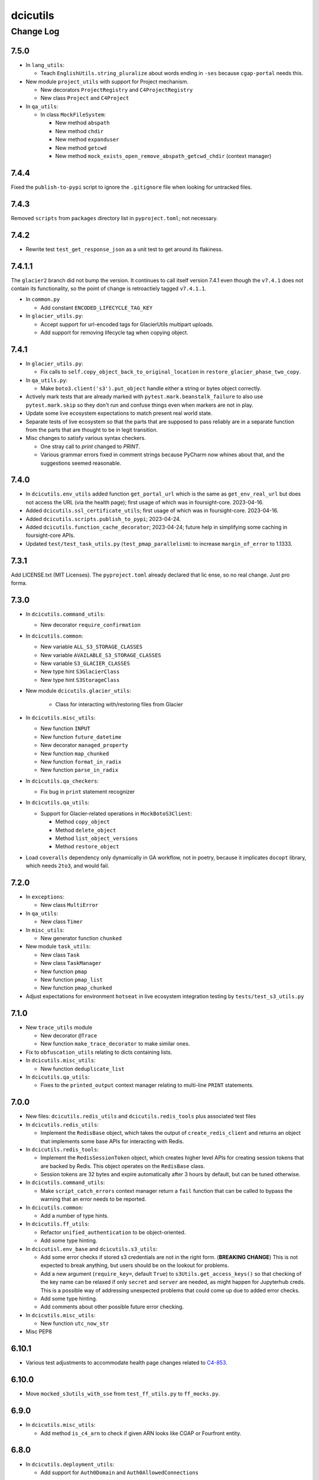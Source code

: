 =========
dcicutils
=========

----------
Change Log
----------


7.5.0
=====

* In ``lang_utils``:

  * Teach ``EnglishUtils.string_pluralize`` about words ending in ``-ses`` because ``cgap-portal`` needs this.

* New module ``project_utils`` with support for Project mechanism.

  * New decorators ``ProjectRegistry`` and ``C4ProjectRegistry``

  * New class ``Project`` and ``C4Project``

* In ``qa_utils``:

  * In class ``MockFileSystem``:

    * New method ``abspath``
    * New method ``chdir``
    * New method ``expanduser``
    * New method ``getcwd``
    * New method ``mock_exists_open_remove_abspath_getcwd_chdir`` (context manager)


7.4.4
=====

Fixed the ``publish-to-pypi`` script to ignore the ``.gitignore`` file when looking for untracked files.


7.4.3
=====

Removed ``scripts`` from ``packages`` directory list in ``pyproject.toml``; not necessary.


7.4.2
=====

* Rewrite test ``test_get_response_json`` as a unit test to get around its flakiness.


7.4.1.1
=======

The ``glacier2`` branch did not bump the version. It continues to call itself version 7.4.1 even though the ``v7.4.1`` does not contain its functionality, so the point of change is retroactiely tagged ``v7.4.1.1``.

* In ``common.py``

  * Add constant ``ENCODED_LIFECYCLE_TAG_KEY``

* In ``glacier_utils.py``:

  * Accept support for url-encoded tags for GlacierUtils multipart uploads.

  * Add support for removing lifecycle tag when copying object.


7.4.1
=====

* In ``glacier_utils.py``:

  * Fix calls to ``self.copy_object_back_to_original_location``
    in ``restore_glacier_phase_two_copy``.

* In ``qa_utils.py``:

  * Make ``boto3.client('s3').put_object`` handle either a string
    or bytes object correctly.

* Actively mark tests that are already marked with
  ``pytest.mark.beanstalk_failure`` to also use ``pytest.mark.skip``
  so they don't run and confuse things even when markers are not in play.

* Update some live ecosystem expectations to match present real world state.

* Separate tests of live ecosystem so that the parts that are supposed
  to pass reliably are in a separate function from the parts that are
  thought to be in legit transition.

* Misc changes to satisfy various syntax checkers.

  * One stray call to `print` changed to `PRINT`.

  * Various grammar errors fixed in comment strings because
    PyCharm now whines about that, and the suggestions seemed reasonable.


7.4.0
=====

* In ``dcicutils.env_utils`` added function ``get_portal_url`` which is
  the same as ``get_env_real_url`` but does not access the URL (via the
  health page); first usage of which was in foursight-core. 2023-04-16.

* Added ``dcicutils.ssl_certificate_utils``;
  first usage of which was in foursight-core. 2023-04-16.

* Added ``dcicutils.scripts.publish_to_pypi``; 2023-04-24.

* Added ``dcicutils.function_cache_decorator``; 2023-04-24;
  future help in simplifying some caching in foursight-core APIs.

* Updated ``test/test_task_utils.py`` (``test_pmap_parallelism``):
  to increase ``margin_of_error`` to 1.1333.
  

7.3.1
=====

Add LICENSE.txt (MIT Licenses). The ``pyproject.toml`` already declared that lic
ense, so no real change. Just pro forma.


7.3.0
=====

* In ``dcicutils.command_utils``:

  * New decorator ``require_confirmation``

* In ``dcicutils.common``:

  * New variable ``ALL_S3_STORAGE_CLASSES``
  * New variable ``AVAILABLE_S3_STORAGE_CLASSES``
  * New variable ``S3_GLACIER_CLASSES``
  * New type hint ``S3GlacierClass``
  * New type hint ``S3StorageClass``

* New module ``dcicutils.glacier_utils``:

    * Class for interacting with/restoring files from Glacier

* In ``dcicutils.misc_utils``:

  * New function ``INPUT``
  * New function ``future_datetime``
  * New decorator ``managed_property``
  * New function ``map_chunked``
  * New function ``format_in_radix``
  * New function ``parse_in_radix``

* In ``dcicutils.qa_checkers``:

  * Fix bug in ``print`` statement recognizer

* In ``dcicutils.qa_utils``:

  * Support for Glacier-related operations in ``MockBotoS3Client``:

    * Method ``copy_object``
    * Method ``delete_object``
    * Method ``list_object_versions``
    * Method ``restore_object``

* Load ``coveralls`` dependency only dynamically in GA workflow, not in poetry,
  because it implicates ``docopt`` library, which needs ``2to3``, and would fail.



7.2.0
=====

* In ``exceptions``:

  * New class ``MultiError``

* In ``qa_utils``:

  * New class ``Timer``

* In ``misc_utils``:

  * New generator function ``chunked``

* New module ``task_utils``:

  * New class ``Task``
  * New class ``TaskManager``
  * New function ``pmap``
  * New function ``pmap_list``
  * New function ``pmap_chunked``

* Adjust expectations for environment ``hotseat``
  in live ecosystem integration testing by ``tests/test_s3_utils.py``


7.1.0
=====

* New ``trace_utils`` module

  * New decorator ``@Trace``

  * New function ``make_trace_decorator`` to make similar ones.

* Fix to ``obfuscation_utils`` relating to dicts containing lists.

* In ``dcicutils.misc_utils``:

  * New function ``deduplicate_list``

* In ``dcicutils.qa_utils``:

  * Fixes to the ``printed_output`` context manager relating to multi-line ``PRINT`` statements.


7.0.0
=====

* New files: ``dcicutils.redis_utils`` and ``dcicutils.redis_tools`` plus associated test files

* In ``dcicutils.redis_utils``:

  * Implement the ``RedisBase`` object, which takes the output of ``create_redis_client`` and returns
    an object that implements some base APIs for interacting with Redis.

* In ``dcicutils.redis_tools``:

  * Implement the ``RedisSessionToken`` object, which creates higher level APIs for creating session
    tokens that are backed by Redis. This object operates on the ``RedisBase`` class.
  * Session tokens are 32 bytes and expire automatically after 3 hours by default, but can be tuned
    otherwise.

* In ``dcicutils.command_utils``:

  * Make ``script_catch_errors`` context manager return a ``fail``
    function that can be called to bypass the warning that an error
    needs to be reported.

* In ``dcicutils.common``:

  * Add a number of type hints.

* In ``dcicutils.ff_utils``:

  * Refactor ``unified_authentication`` to be object-oriented.

  * Add some type hinting.

* In ``dcicutisl.env_base`` and ``dcicutils.s3_utils``:

  * Add some error checks if stored s3 credentials are not in the right form. (**BREAKING CHANGE**)
    This is not expected to break anything, but users should be on the lookout for problems.

  * Add a new argument (``require_key=``, default ``True``) to ``s3Utils.get_access_keys()`` so that checking
    of the key name can be relaxed if only ``secret`` and ``server`` are needed, as might happen for Jupyterhub creds.
    This is a possible way of addressing unexpected problems that could come up due to added error checks.

  * Add some type hinting.

  * Add comments about other possible future error checking.

* In ``dcicutils.misc_utils``:

  * New function ``utc_now_str``

* Misc PEP8


6.10.1
======

* Various test adjustments to accommodate health page changes related to
  `C4-853 <https://hms-dbmi.atlassian.net/browse/C4-853>`_.


6.10.0
=====

* Move ``mocked_s3utils_with_sse`` from ``test_ff_utils.py`` to ``ff_mocks.py``.


6.9.0
=====

* In ``dcicutils.misc_utils``:

  * Add method ``is_c4_arn`` to check if given ARN looks like CGAP or Fourfront entity.


6.8.0
=====

* In ``dcicutils.deployment_utils``:

  * Add support for ``Auth0Domain`` and ``Auth0AllowedConnections``


6.7.0
=====

* In ``dcicutils.qa_utils``:

  * For method ``Eventually_call_assertion``:

    * Make the ``error_message=`` argument actually work.

    * The ``threshold_seconds=`` argument is now deprecated.
      Please prefer ``tries=`` and/or ``wait_seconds=``.

    * Fix a bug where it didn't wait between iterations.

  * Add a method ``consistent`` that is a class method / decorator (named ``Eventually.consistent``).

  * Add testing, particularly of the timing.

* In ``dcicutils.cloudformation_utils``:

  * When searching for checkrunners, be more forgiving about abbreviations for development (dev)
    and production (prd, prod).


6.6.0
=====

* In ``dcicutils.misc_utils``:

  * Add ``keys_and_values_to_dict`` function (and associated unit test).


6.5.0
=====

* In ``dcicutils.qa_utils``:

  * Add ``Eventually.call_assertion``.


6.4.1
=====
* Minor fix to ``obfuscate_dict`` in ``obfuscation_utils`` to respect passed ``obfuscated`` argument recursively.


6.4.0
=====

* In ``misc_utils``:

  * New class ``TopologicalSorter`` for topological sorting of graphs


6.3.1
=====

* New function ``env_equals`` in ``env_utils`` module.


6.3.0
=====

* Add ``opensearch_utils``, a forward-compatible OpenSearch client we should migrate to over time

* In ``codebuild_utils``:

  * New method ``run_project_build_with_overrides`` to allow running builds changing the build branch and environment variables


6.2.0
=====

* In ``lang_utils``:

  * New method EnglishUtils.parse_relative_time_string

* In ``misc_utils``:

  * New function ``str_to_bool``


6.1.0
=====

* In ``misc_utils``:

  * New decorator ``@classproperty``

  * New decorator ``@classproperty_cached``

  * New decorator ``@classproperty_cached_each_subclass``

  * New class ``Singleton``. Users of ``SingletonManager`` might prefer this,
    but we'll continue to support both. (No deprecation for now.)

  * In function ``is_valid_absolute_uri``, better handling of argument type errors.

  * For ``CachedField``:

    * Added a handler for ``__str__`` that returns useful information, which can also be used for ``__repr__``.

    * Fixed handler for ``__repr__`` to return a properly executable expression (shared with ``__str__``).

  * Improved test coverage by adding tests for some parts of the code that were not previously tested.

* In ``qa_utils``:

  * New class ``MockId`` for mocking the ``id`` function in a predictable way.

  * Adjust ``MOCK_QUEUE_URL_PREFIX`` to use a mocked URL that looks more
    like modern AWS url, where ``queue.amazonaws.com`` has been replaced by
    ``sqs.us-east-1.amazonaws.com``.


6.0.0
=====

`PR 224: ElasticSearch 7 <https://github.com/4dn-dcic/utils/pull/224>`_

* Updates ElasticSearch to version 7.13.4, the highest version we can tolerate
  of this library. This utils version is a requirement for using ES7 or
  OpenSearch 1.3 in production.


5.3.0
=====

`PR 223: Refactored recording tech <https://github.com/4dn-dcic/utils/pull/223>`_

* Refactor ``TestRecorder`` into an ``AbstractTestRecorder`` with two concrete classes,
  ``RequestsTestRecorder`` and ``AuthorizedRequestsTestRecorder``. The new refactor means
  it'll be easier to write other subclasses.

  The new classes take their arguments slightly differently, but all test cases are updated,
  and this was previously broken in (so not used in) other repositories and it can't break
  anything elsewhere to change the conventions. We're treating this as a simple bug fix.

* Deprecated unused class ``MockBoto4DNLegacyElasticBeanstalkClient``.


5.2.1
=====

`PR 222: Improved IntegratedFixture and static check cleanups <https://github.com/4dn-dcic/utils/pull/222>`_

* Show fewer uninteresting tracebacks on static test failures.

* Small incompatible changes to recently released qa-related items:

  * In ``qa_checkers.confirm_no_uses``, remove the new ``if_used`` argument in favor of a simpler implementation.

  * Slightly rerefactored the class hierarchy so that ``StaticChecker`` is a smaller class that doesn't have quite
    as much functionality, and ``StaticSourcesChecker`` corresponds to what ``StaticChecker`` previously did.

  Since this is all testing-only, not something used in production, and since there are believed to not yet be uses
  outside the repo, we're treating this as a bug fix (patch version bump) not an incompatible change (which would
  entail a major version bump and a lot of fussing for nothing).

* Make class initialization of ``IntegratedFixture`` happen at instance-creation time.
  That simplifies the loading actions needed. Those can happen in ``conftest.py`` rather than in
  ``dcicutils.ff_mocks``, which in turn should allow ``dcicutils.ff_mocks`` to be imported without error,
  fixing `C4-932 <https://hms-dbmi.atlassian.net/browse/C4-932>`_


5.2.0
=====

* Some functionality moved from ``qa_utils`` to ``qa_checkers``.
  In each case, to be compatible, the ``qa_utils`` module will continue
  to have the entity availble for import until the next major release.

  * Class ``VersionChecker``
  * Class ``ChangeLogChecker``
  * Function ``confirm_no_uses``
  * Function ``find_uses``
  * Variable ``QA_EXCEPTION_PATTERN``

  As an official matter, use of these moved entities from by importing
  them from ``dcicutils.qa_utils`` is deprecated. Please update programs
  to import these from ``dcicutils.qa_checkers`` instead.

* New functionality in ``qa_checkers``:

  * New class ``DocsChecker``
  * New class ``DebuggingArtifactChecker``

* In ``misc_utils``:

  * New function ``lines_printed_to``.

* New ``pytest`` marker ``static`` for static tests.

* New ``make`` target ``test-static`` to run tests marked with
  ``@pytest.mark.static``.

* New GithubActions (GA) workflow: ``static_checks.yml``


5.1.0
=====

* In ``qa_utils``:

  * New class ChangeLogChecker, like VersionChecker, but it raises an error
    if there's a change log inconsistency.


5.0.0
=====

* Drop support for Python 3.6 (**BREAKING CHANGE**)


4.8.0
=====

* New functionallity in ``ecr_utils.ECRUtils`` in support of planned changes to Foursight:

  * Add ``ECRTagWatcher`` class that can be used to watch for a new image with a given tag in an ECS repository.

* New functionality in ``qa_utils`` to support a mock ECR client.

* Refactor parts of ``ecr_utils`` and ``ecr_scripts`` to move some general-purpose parts out of
  ``ecr_scripts`` (top-level variables and class ``ECRCommandContext``)
  and into ``ecr_utils`` (class ``ECRUtils``):

  * Changes to arguments for ``ECRUtils`` constructor:

    * Allow additional arguments needed for moved methods.
    * Default more arguments so that only relevant ones need be passed.

  * Move some methods from ``ECRCommandContext`` to ``ECRUtils``:

    * ``get_images_descriptions``
    * ``_apply_image_descriptions_limit``

  * Certain variables at ``ecr_scripts`` top-level became class variables in ``ecr_utils.ECRUtils``
    (some with some renaming):


    +------------------------+------------------------+--------------------------------+------------------------+
    | .. raw:: html                                   | .. raw:: html                                           |
    |                                                 |                                                         |
    |    <center><tt>ecr_scripts</code></tt>          |    <center><tt>ecr_utils.ECRUtils</tt></center>         |
    |                                                 |                                                         |
    +------------------------+------------------------+--------------------------------+------------------------+
    | module variable        | module variable status | class variable                 | class variable status  |
    +========================+========================+================================+========================+
    | DEFAULT_ECS_REPOSITORY | deprecated             | DEFAULT_IMAGE_REPOSITORY       | new                    |
    +------------------------+------------------------+--------------------------------+------------------------+
    |  IMAGE_COUNT_LIMIT     | deprecated             | IMAGE_LIST_DEFAULT_COUNT_LIMIT | new                    |
    +------------------------+------------------------+--------------------------------+------------------------+
    | IMAGE_LIST_CHUNK_SIZE  | deprecated             | IMAGE_LIST_CHUNK_SIZE          | new                    |
    +------------------------+------------------------+--------------------------------+------------------------+
    | RELEASED_TAG           | deprecated             | IMAGE_RELEASED_TAG             | new                    |
    +------------------------+------------------------+--------------------------------+------------------------+

* Unit tests for new functionality, and backfilled unit tests for some parts of ``ecr_utils``.


4.7.0
=====

* In ``env_utils``:

  * New function ``foursight_env_name``, an alias for
    ``lambda envname: infer_foursight_from_env(envname=envname)``

* Add error checking for running tests that looks to see that we're in the right account before we move ahead
  only to find this out in a less intelligible way.


4.6.0
=====

* In ``env_utils``:

  * Add ``identity_name`` arguments to:

    * ``apply_identity``
    * ``assumed_identity_if``
    * ``assumed_identity``
    * ``get_identity_secrets``

  * Remove buggy defaulting of value for ``get_identity_name``.
  * Improve error messages in ``get_identity_secrets``.


4.5.0
=====

* A few other changes to ``lang_utils.string_pluralize`` to give more refined
  control of punctuation and to allow phrases with "that is/was" or
  "which is/was" qualifiers.


4.4.1
=====

* In ``ff_utils``;

  * add function ``get_search_facet values`` to support count from facets from any search


4.4.0
=====

* In ``lang_utils``:

  * Add ```"from"`` and ``"between"`` to the list of prepositions that the pluralizer understands.

* In ``obfuscation_utils``:

  * Add ``is_obfuscated`` to predicate whether something is in obfuscated
    form. Among other things, this enables better testing.

  * Add an ``obfuscated=`` argument to ``obfuscate`` and ``obfuscate_dict``,
    allowing the choice of what obfuscated value to use. The argument must
    be something for which ``is_obfuscated`` returns True.

NOTE: Due to a versioning error in beta, there was no 4.3.0. The previous released version was 4.2.0.


4.2.0
=====

* In ``command_utils``:

  * Add ``script_catch_errors`` context manager, borrowed from ``SubmitCGAP``.

* In ``ff_utils``:

  * Add ``is_bodyless`` predicate on http methods (verbs) to say if they want a data arg.

* In ``env_base``:

  * Add ``EnvBase.set_global_env_bucket`` to avoid setting ``os.environ['GLOBAL_ENV_BUCKET']`` directly.


4.1.0
=====

* Add better ``CHANGELOG.rst`` for the changes that happened in 4.0.0.
* Add unit testing for stray ``print(...)`` or ``pdb.set_trace()``
* Support for ``ENCODED_CREATE_MAPPING_SKIP``, ``ENCODED_CREATE_MAPPING_WIPE_ES``,
  and ``ENCODED_CREATE_MAPPING_STRICT`` in GAC to allow ``$CREATE_MAPPING_SKIP,``
  ``$CREATE_MAPPING_WIPE_ES``, and ``$CREATE_MAPPING_STRICT`` in ``.ini`` files.
* Allow ``get_foursight_bucket`` to infer a bucket prefix if one is not
  explicitly supplied. (The heuristic removes ``-envs`` from the global env bucket
  name and uses what remains.)
* Fix test recording capability. Add (though unused) ability to record at
  the abstraction level of ``authorized_request``.
* Fix various tests that had grown stale due to data changes.

  * ``test_post_delete_purge_links_metadata`` (needed to be re-recorded)
  * ``test_upsert_metadata`` (needed to be re-recorded)
  * ``test_unified_authentication_prod_envs_integrated_only``
    (simplified, removed bogus attempts at recording)
  * ``test_faceted_search_exp_set`` (needed many different counts)
  * ``test_some_decorated_methods_work`` (needed one different count)
  * ``test_faceted_search_exp_set`` (newly recorded)
  * ``test_faceted_search_users`` (newly recorded)

* Specify pytest options in pyproject.toml instead of a separate file.
* In ``env_utils``:

  * Added ``EnvUtils.app_name`` to get the orchestrated app name.
  * Added ``EnvUtils.app_case`` to conditionalize on ``if_cgap=`` and ``if_fourfront=``.

* In ``qa_utils``:

  * Added an ``input_mocked`` context manager.
  * Added ``MockLog`` and a ``logged_messages`` context manager.


4.0.2
=====

* In ``cloudformation_utils``:

  * New function ``find_lambda_function_names`` in ``AbstractOrchestrationManager`` which
    factors out the lookup part from the ``discover_foursight_check_runner_name`` function.

* In ``obfuscation_utils``:

  * Changed ``should_obfuscate`` to include "session" related keys.


4.0.1
=====
* In ``qa_utils``:

  * New class ``MockBoto3Ec2`` geared toward security group rules related unit testing.

* New ``obfuscation_utils`` module.


4.0.0
=====

The following change list is only interim. A followup change will revise this entry with better information
covering what changed in 4.0, which is considerably more.

* Some new modules. The scripts modules came from other repositories, for centralization reasons. The other modules
  are originally refactorings to make functionality more broadly available at various stages of bootstrapping
  this library.

  * ``ecr_scripts`` has support for command line scripts related to ECR repositories.
  * ``env_base`` has support for bits of environmental foothold needed before ``env_utils`` or ``s3_utils`` are ready.
  * ``env_manager`` is a higher-level environmental abstraction built after ``env_utils`` is available.
  * ``env_scripts`` has support for command line scripts related to configurable environments and the global env bucket.

* New ``make`` targets:

  * ``make test-all`` runs all tests
  * ``make test-most`` runs all unit and integration tests (marked ``unit``, ``integration`` or ``integrationx``),
    but not things likely to fail (marked ``beanstalk failure`` or ``direct_es_query``).
  * ``make test-integrations`` runs all integration tests (marked ``integration`` or ``integrationx``),
    but not things likely to fail (marked ``beanstalk failure`` or ``direct_es_query``).
  * ``make test-direct-es-query`` runs any test marked ``direct_es_query```.
  * ``test-units-with-coverage`` runs unit tests with the ``coverage`` feature.
  * ``test-for-ga`` is an indirect way to call ``test-units-with-coverage``, and will be what the GithubActions
    workflow calls.

* Configurable environmental support for orchestrated C4 applications (Fourfront and CGAP) in ``env_utils``
  (`C4-689 <https://hms-dbmi.atlassian.net/browse/C4-689>`_).

* Extend that support to allow mirroring to be enabled
  (`C4-734 <https://hms-dbmi.atlassian.net/browse/C4-734>`_).

The net result is a configurable environment in which the env descriptor in the global env bucket can contain
these new items:

===============================  ===============================================================================
    Key                              Notes
===============================  ===============================================================================
``"dev_data_set_table"``         Dictionary mapping envnames to their preferred data set
``"dev_env_domain_suffix"``      e.g., .abc123def456ghi789.us-east-1.rds.amazonaws.com
``"foursight_bucket_table"``     A table mapping environments to another table mapping chalice stages to buckets
``"foursight_url_prefix"``       A prefix string for use by foursight.
``"full_env_prefix"``            A string like "cgap-" that precedes all env names
``"hotseat_envs"``               A list of environments that are for testing with hot data
``"indexer_env_name"``           The environment name used for indexing (being phased out)
``"is_legacy"``                  Should be ``"true"`` if legacy effect is desired, otherwise omitted.
``"stage_mirroring_enabled"``    Should be ``"true"`` if mirroring is desired, otherwise omitted.
``"orchestrated_app"``           This allows us to tell 'cgap' from 'fourfront', in case there ever is one.
``"prd_env_name"``               The name of the prod env
``"public_url_table"``           Dictionary mapping envnames & pseudo_envnames to public urls
``"stg_env_name"``               The name of the stage env (or None)
``"test_envs"``                  A list of environments that are for testing
``"webprod_pseudo_env"``         The pseudo-env that is a token name to use in place of the prd env for shared
                                 stg/prd situations, replacing ``fourfront-webprod`` in the legacy system.
                                 (In orchestrations, this should usually be the same as the ``prd_env_name``.
                                 It may or may not need to be different if we orchestrate the legacy system.)
===============================  ===============================================================================

* In ``base``:

  * ``compute_prd_env_for_project``
  * ``compute_stg_env_for_project``
  * ``get_env_info`` (replaces ``beanstalk_utils.get_beanstalk_info``)
  * ``get_env_real_url`` (replaces ``beanstalk_utils.get_beanstalk_real_url``)

* In ``beanstalk_utils``:

  * Removed:

    * ``swap_cname``

    NOTE: This was never invoked by automatic programs, so we didn't do a deprecation stage.

  * Deprecated:

    * ``get_beanstalk_info`` is deprecated. Use ``beanstalk_utils.get_env_info``.
    * ``get_beanstalk_real_url`` is deprecated. Use ``env_utils.get_env_real_url``.

    NOTE: These continue to work for now, but will be removed in the future.
    Please update code to use recommended replacement.

* In ``cloudformation_utils``:

  * Added function``discover_foursight_check_runner_name``.
  * Added function ``tokenify``.
  * Moved ``DEFAULT_ECOSYSTEM`` to ``cloudformation_utils``. Importing it from this library is now deprecated.

* In ``common``:

  * New variables:

    * ``CHALICE_STAGE_DEV``
    * ``CHALICE_STAGE_PROD``
    * ``CHALICE_STAGES``
    * ``DEFAULT_ECOSYSTEM`` (moved from ``cloudformation_utils``)
    * ``LEGACY_CGAP_GLOBAL_ENV_BUCKET``
    * ``LEGACY_GLOBAL_ENV_BUCKET``

  * New type hint (variable):

    * ``ChaliceStage``

* In ``ecr_utils``:

  * Removed ``CGAP_ECR_LAYOUT``.  Use ``ECRUtils.ECR_LAYOUT`` instead.
  * Deprecated ``CGAP_ECR_REGION``. Use ``ECRUtils.REGION`` or ``common.REGION`` instead.

* In ``ecs_utils``:

  * Added ``ECSUtils.REGION``.

* In ``env_base``:

  * Moved ``EnvBase`` to here from ``s3_utils``.
  * Added ``s3_utils.s3Base`` (factored out of ``s3_utils.s3Utils``)

* In ``env_utils``:

  * Removed:

    * ``guess_mirror_env``
    * ``make_env_name_cfn_compatible``

    NOTE: This was not believed to be used anywhere so is presumably no great hardship.
    (Kent also didn't like the naming, which used a confusing abbreviation.)

  * New functions:

    * ``blue_green_mirror_env``
    * ``compute_prd_env_for_project``
    * ``data_set_for_env``
    * ``ecr_repository_for_env``
    * ``full_cgap_env_name``
    * ``full_fourfront_env_name``
    * ``get_env_from_context``
    * ``get_env_real_url`` (replaces ``beanstalk_utils.get_beanstalk_real_url``)
    * ``get_foursight_bucket``
    * ``get_foursight_bucket_prefix``
    * ``get_standard_mirror_env``
    * ``has_declared_stg_env``
    * ``indexer_env_for_env`` (introduced _and_ deprecated during beta)
    * ``infer_foursight_from_env``
    * ``infer_foursight_url_from_env``
    * ``is_indexer_env`` (introduced _and_ deprecated during beta)
    * ``is_orchestrated``
    * ``maybe_get_declared_prd_env_name``
    * ``permit_load_data``

  * New classes:

    * ``ClassificationParts``
    * ``EnvNames``
    * ``EnvUtils``
    * ``PublicUrlParts``

  * Always erring:

    * ``indexer_env_for_env``
    * ``is_indexer_env``

    NOTE: These functions unconditionally raise an error indicating that the functionality is no longer available.
          Their callers must be rewritten, probably in a way that is not a simple substitution.

  * Removed all top-level variables from ``env_utils`` variables, moving them to ``env_utils_legacy``.
    This includes but is not limited to variables with names starting with ``CGAP_``, ``FF_`` or ``BEANSTALK_``.
    These are deprecated and should not be used outside of ``dcicutils``.
    Within ``dcicutils``, they may be used only for testing.
    All ``env_utils`` functionality should be accessed through functions, not variables.

* In ``exceptions``:

  * ``BeanstalkOperationNotImplemented``
  * ``EnvUtilsLoadError``
  * ``IncompleteFoursightBucketTable``
  * ``LegacyDispatchDisabled``
  * ``MissingFoursightBucketTable``
  * ``NotUsingBeanstalksAnyMore``

* Added tech debt by disabling certain tests or marking them for later scrutiny.

  Three new pytest markers were added in ``pytest.ini``:

  * ``beanstalk_failure`` - An obsolete beanstalk-related test that needs fixing
  * ``direct_es_query`` - A test of direct ES _search that is disabled for now
    and needs to move inside the firewall
  * ``stg_or_prd_testing_needs_repair`` - Some or all of a test that was failing on stg/prd
    has been temporarily disabled
  * ``recordable`` declares a test to use "recorded" technology so that if ``RECORDING_ENABLED=TRUE``,
    a new test recording is made


3.16.0
======

* In ``qa_utils``:

  * Extend the mocking so that output to files by ``PRINT`` can be tested
    by ``with printed_output as printed`` using ``printed.file_last[fp]``
    and ``printed.file_lines[fp]``.


3.15.0
======

* In ``ecs_utils``:
  * Adds the ``service_has_active_deployment`` method.


3.14.2
======
* In ``qa_utils``:
  * Minor updates related PEP8.


3.14.1
======
* In ``qa_utils``:

  * New class ``MockBotoS3Iam``.
  * New class ``MockBotoS3Kms``.
  * New class ``MockBotoS3OpenSearch``.
  * New class ``MockBotoS3Sts``.
  * New method  ``MockBotoS3Session.get_credentials``.
  * New method ``MockBotoS3Session.put_credentials_for_testing``.
  * New property ``MockBotoS3Session.region_name``.
  * New method ``MockBotoS3Session.unset_environ_credentials_for_testing``.


3.14.0
======

* In ``misc_utils``:

  * New function ``key_value_dict``.
  * New function ``merge_key_value_dict_lists``.

* In ``qa_utils``:

  * Add ``MockBotoS3Client.get_object_tagging``.
  * Add ``MockBotoS3Client.put_object_tagging``.

* In ``s3_utils``:

  * Add ``s3Utils.get_object_tags``
  * Add ``s3Utils.set_object_tags``
  * Add ``s3Utils.set_object_tag``


3.13.1
======

* Fix a bug in ``diff_utils``.


3.13.0
======

* In ``deployment_utils``:

  * In ``CreateMappingOnDeployManager``:

    * Add ``get_deploy_config`` with slightly different arguments than ``get_deployment_config``,
      so CGAP and FF can be more easily compared.

    * Change ``--strict`` and ``--skip`` to not take an argument on the command line, and to default to False.

      NOTE: After some discussion, this was decided to be treated as a bug fix, not as an incompatible change,
      so the semantic version will not require a major version bump.

  * When testing, test with switch arguments, too.

* In ``env_utils``:

  * Add ``FF_ENV_PRODUCTION_BLUE_NEW`` (value ``'fourfront-production-blue'``)
    and ``FF_ENV_PRODUCTION_GREEN_NEW`` (value ``'fourfront-production-green'``)
    and teach ``is_stg_or_prd_env`` and ``get_standard_mirror_env`` about them
    as alternative stg/prd hosts.

  * Add ``is_beanstalk_env`` to detect traditional/legacy beanstalk names during transition.

* In ``qa_utils``:

  * Add ``MockedCommandArgs``.


3.12.0
======

* In ``diff_utils``:

  * Add support for ``.diffs(..., include_mappings=True)``
  * Add support for ``.diffs(..., normalizer=<fn>)`` where ``<fn>`` is a function of two keyword arguments,
    ``item`` and ``label`` that can rewrite a given expression to be compared into a canonical form (e.g.,
    reducing a dictionary with a ``uuid`` to just the ``uuid``, which is what we added the functionality for).


3.11.1
======

* In ``ff_utils``:

  * In ``get_metadata``, strip leading slashes on ids in API functions.


3.11.0
======

* Adds support for ``creds_utils``.

  * Class ``KeyManager``, with methods:

    * ``KeyManager.get_keydict_for_env(self, env)``

    * ``KeyManager.get_keydict_for_server(self, server)``

    * ``KeyManager.get_keydicts(self)``

    * ``KeyManager.get_keypair_for_env(self, env)``

    * ``KeyManager.get_keypair_for_server(self, server)``

    * ``KeyManager.keydict_to_keypair(auth_dict)``

    * ``KeyManager.keypair_to_keydict(auth_tuple, *, server)``

  * Class ``FourfrontKeyManager``

  * Class ``CGAPKeyManager``


3.10.0
======

* In ``docker_utils.py``:

  * Add ``docker_is_running`` predicate (used by the fix to ``test_ecr_utils_workflow`` to skip that test
    if docker is not running.

* In ``test_ecr_utils.py``:

  * Fix ``test_ecr_utils_workflow`` to skip if docker is not enabled.

* In ``test_s3_utils.py``:

  * Remove ``test_s3utils_creation_cgap_ordinary`` because there are no more CGAP beanstalks.
  * Revise ``test_regression_s3_utils_short_name_c4_706`` to use ``fourfront-mastertest``
    rather than a CGAP env, since the CGAP beanstalk envs have gone away.

* In ``qa_utils.py``:

  * ``MockBoto3Session``.
  * ``MockBoto3SecretsManager`` and support for ``MockBoto3`` to make it.

* In ``secrets_utils.py`` and ``test_secrets_utils.py``:

  * Add support for ``SecretsTable``.
  * Add unit tests for existing ``secrets_utils.assume_identity`` and for new ``SecretsTable`` functionality.

* Small cosmetic adjustments to ``Makefile`` to show a timestamp and info about current branch state
  when ``make test`` starts and again when it ends.

* A name containing an underscore will not be shortened by ``short_env_name`` nor lengthened by
  ``full_env_name`` (nor ``full_cgap_env_name`` nor ``full_fourfront_env_name``).


3.9.0
=====

* Allow dcicutils to work in Python 3.9.


3.8.0
=====

* Allow dcicutils to work in Python 3.8.


3.7.1
=====

* In ``ecs_utils``:

  * No longer throw exception when listing services if <4 are returned


3.7.0
=====

* In ``s3_utils``:

  * Add ``HealthPageKey.PYTHON_VERSION``


3.6.1
=====

* In ``ecs_utils``:

  * Add ``list_ecs_tasks``
  * Add ``run_ecs_task``


3.6.0
=====

* In ``string_utils``:

  * Add ``string_list``
  * Add ``string_md5``


3.5.0
=====

* In ``ff_utils``:

  * Add ``parse_s3_bucket_and_key_url``.


3.4.2
=====

* In ``qa_utils``:

  * In ``MockBotoS3Client``:

    * Fix ``head_object`` operation to return the ``StorageClass``
      (since the mock already allows you to declare it per-S3-client-class).

    * Add internal support to be expanded later for making individual S3 files
      have different storage classes from one another.


3.4.1
=====

* ``deployment_utils``:

  * Default the value of ``s3_encode_key_id`` to the empty string, not ``None``.


3.4.0
=====

* In ``deployment_utils``:

  * Add ``create_file_from_template``.

* In ``qa_utils``:

  * Fix an obscure bug in ``os.remove`` mocking by ``MockFileSystem``.

* In ``s3_utils``:

  * Add ``s3Utils.s3_encrypt_key_id``.
  * Add ``HealthPageKey.S3_ENCRYPT_KEY_ID``.

* In ``test/test_base.py``:

  * Disable unit tests that are believed broken by WAF changes.

    * ``test_magic_cnames_by_production_ip_address``
    * ``test_magic_cnames_by_cname_consistency``


3.3.0
=====

* Add support for environment variable ``ENCODED_S3_ENCRYPT_KEY_ID``, to allow ``S3_ENCRYPT_KEY_ID`` in ``.ini`` files.


3.2.1
=====

* Codebuild support


3.2.0
=====

* In ``command_utils``:

  * Allow a ``no_execute`` argument to ``ShellScript`` to suppress all evaluation.
    (This is subprimitive. Most users still want ``simulate=``)

  * New context manager method ``ShellScript.done_first`` usable in place of ``ShellScript.do_first`` when there are several things to go at the start, so that they can execute forward instead of backward.

  * New function ``setup_subrepo`` to download a repository and set up its virtual env.

    * New function ``script_assure_env`` to help with that.


3.1.0
=====

This PR is intended to phase out any importation of named constants from ``env_utils``.
Named functions are preferred.

* New module ``common`` for things that might otherwise go in ``base`` but are OK to import.
  (The ``base`` module is internal and not for use outside of ``dcicutils``.)

  * Moved ``REGION`` from ``base`` to ``common``, leaving behind an import/exported pair for compatibility,
    but please import ``REGION`` from ``dcicutils.common`` going forward.

  * ``OrchestratedApp`` and ``EnvName`` for type hinting.

  * ``APP_CGAP`` and ``APP_FOURFRONT`` as a more abstract way of referring to ``'cgap'`` and ``'fourfront'``,
    respectively, to talk about which orchestrated app is in play.

* In ``env_utils``:

  * New function ``default_workflow_env`` for use in CGAP and Fourfront functions ``run_workflow`` and ``pseudo_run``
    (in ``src/types/workflow.py``) so that ``CGAP_ENV_WEBDEV`` and ``FF_ENV_WEBDEV`` do not need to be imported.

  * New function ``infer_foursight_url_from_env``, similar to ``infer_foursight_from_env`` but returns a URL
    rather than an environment short name.

  * New function ``short_env_name`` that computes the short name of an environment.

  * New function ``test_permit_load_data`` to gate whether a ``load-data`` command should actually load any data.

  * New function ``prod_bucket_env_for_app`` to return the prod_bucket_env for an app.

  * New function ``public_url_for_app`` to return the public production URL for an app.


3.0.1
=====

* In ``env_utils``:

  * A small bit of error checking in ``blue_green_mirror_env``.

  * A bit of extra testing for ``infer_foursight_from_env``.


3.0.0
=====

The major version bump is to allow removal of some deprecated items
and to further constrain the Python version.

Strictly speaking, this is an **INCOMPATIBLE CHANGE**, though we expect little or no
impact.

In particular, searches of all ``4dn-dcic`` and ``dbmi-cgap`` repositories on GitHub show
that only the ``torb`` repository is impacted, and since that repo is not
in active use, we're not worried about that. Also, minor code adjustments would
fix the problem uses allowing uses of version 3.0 or higher.

Specifics:

* Supports versions of Python starting with 3.6.1 and below 3.8.

* Removes support for previously-deprecated function name ``whodaman``, which only ``torb`` was still using.
  ``compute_ff_prd_env`` can be used as a direct replacement.

* Removes support for previously-deprecated variable ``MAGIC_CNAME`` which no one was using any more.

* Removes support for previously-deprecated variable ``GOLDEN_DB`` which only ``torb`` was still using.
  ``_FF_GOLDEN_DB`` could be used as a direct replacement in an emergency,
  but only for legacy environments. This is not a good solution for orchestrated environments
  (`C4-689 <https://hms-dbmi.atlassian.net/browse/C4-689>`_).

* The variables ``FF_MAGIC_CNAME``, ``CGAP_MAGIC_CNAME``, ``FF_GOLDEN_DB``, and ``CGAP_GOLDEN_DB``,
  which had no uses outside of ``dcicutils`` itself,
  now have underscores ahead of their names to emphasize that they are internal to ``dcicutils`` only.
  ``_FF_MAGIC_CNAME``, ``_CGAP_MAGIC_CNAME``, ``_FF_GOLDEN_DB``, and ``_CGAP_GOLDEN_DB``, respectively,
  could be used as a direct replacement in an emergency,
  but only for legacy environments. This is not a good solution for orchestrated environments
  (`C4-689 <https://hms-dbmi.atlassian.net/browse/C4-689>`_).

* The function name ``use_input`` has been renamed ``prompt_for_input`` and the preferred place to
  import it from is now ``misc_utils``, not ``beanstalk_utils``. (This is just a synonym for the
  poorly named Python function ``input``.)

* The previously-deprecated class name ``deployment_utils.Deployer`` has been removed.
  ``IniFileManager`` can be used as a direct replacement.

* The previously-deprecated function name ``guess_mirror_env`` has been removed.
  ``get_standard_mirror_env`` can be used as a direct replacement.

* The deprecated function name ``hms_now`` and the deprecated variable name ``HMS_TZ`` have been removed.
  ``ref_now`` and ``REF_TZ``, respectively, can be used as direct replacements.

* These previously-deprecated ``s3_utils.s3Utils`` class variables have been removed:

  * ``s3Utils.SYS_BUCKET_HEALTH_PAGE_KEY`` replaced by ``HealthPageKey.SYSTEM_BUCKET``
  * ``s3Utils.OUTFILE_BUCKET_HEALTH_PAGE_KEY`` replaced by ``HealthPageKey.PROCESSED_FILE_BUCKET``
  * ``s3Utils.RAW_BUCKET_HEALTH_PAGE_KEY`` replaced by ``HealthPageKey.FILE_UPLOAD_BUCKET``
  * ``s3Utils.BLOB_BUCKET_HEALTH_PAGE_KEY`` replaced by ``HealthPageKey.BLOB_BUCKET``
  * ``s3Utils.METADATA_BUCKET_HEALTH_PAGE_KEY`` replaced by ``HealthPageKey.METADATA_BUNDLES_BUCKET``
  * ``s3Utils.TIBANNA_OUTPUT_BUCKET_HEALTH_PAGE_KEY`` replaced by ``HealthPageKey.TIBANNA_OUTPUT_BUCKET``

  Among ``4dn-dcic`` repos, there was only one active use of any of these, ``TIBANNA_OUTPUT_BUCKET_HEALTH_PAGE_KEY``,
  in ``src/commands/setup_tibanna.py`` in ``4dn-cloud-infra``. It will need to be rewritten.

  Among ``dbmi-bgm`` repos, all are mentioned only in ``src/encoded/root.py`` and ``src/encoded/tests/test_root.py``,
  but rewrites to use ``HealthPageKey`` attributes will be needed there as well.


2.4.1
=====

* No functional change. Cosmetic edits to various files in order to
  make certain file comparisons tidier.


2.4.0
=====

* This change rearranges files to remove some bootstrapping issues caused by circular dependencies.
  This change is not supposed to affect the visible behavior, but the nature of the change creates
  a risk of change because things moved from file to file.
  An attempt was made to retain support for importable functions and variables in a way that would be non-disruptive.

* New module ``ff_mocks`` containing some test facilities that can be used by other repos to test FF and CGAP stuff.

  * Class ``MockBoto4DNLegacyElasticBeanstalkClient``.

  * Context manager ``mocked_s3utils`` for mocking many typical situations.

2.3.2
=====

* Support Central European Time for testing.


2.3.1
=====

* In ``s3_utils``, fix `C4-706 <https://hms-dbmi.atlassian.net/browse/C4-706>`_,
  where short names of environments were not accepted as env arguments to s3Utils in legacy CGAP.


2.3.0
=====

* In ``qa_utils`` add some support for testing new functionality:

  * In ``MockBoto3``, create a different way to register client classes.

  * In ``MockBotoS3Client``:

    * Add minimal support for ``head_bucket``.
    * Add minimal support for ``list_objects_v2``.
    * Make ``list_objects`` and ``list_objects_v2``, return a ``KeyCount`` in the result.

  * New class ``MockBotoElasticBeanstalkClient`` for mocking beanstalk behavior.

    * New subclasses ``MockBoto4DNLegacyElasticBeanstalkClient`` and ``MockBotoFooBarElasticBeanstalkClient``
      that mock behavior of our standard legacy setup and a setup with just a ``fourfront-foo`` and ``fourfront-bar``,
      respectively.

* In ``s3_utils``:

  * Add a class ``HealthPageKey`` that holds names of keys expected in health page json.
    This was ported from ``cgap-portal``, which can now start importing from here.
    Also:

    * Add ``HealthPageKey.TIBANNA_CWLS_BUCKET``.

  * In ``s3Utils``:

    * Add ``TIBANNA_CWLS_BUCKET_SUFFIX``.

  * Add an ``EnvManager`` object to manage obtaining and parsing contents of the data in global env bucket.
    Specific capabilities include:

    * Static methods ``.verify_and_get_env_config()`` and ``.fetch_health_page_json()`` moved from ``s3Utils``.
      (Trampoline functions have been left behind on that class for compatibility.)

    * Static method ``.global_env_bucket_name()`` to get the current global env bucket environment variable.

    * Static method (and context manager) ``.global_env_bucket_named(name=...)`` to bind the name of the current
      global env bucket using Python's ``with``.

    * Virtual attributes ``.portal_url``, ``.es_url``, and ``env_name`` for accessing the contents of the dictionary
      obtained from the global env bucket.

    * This class also creates suitable abstraction to allow for a future in which the contents of this dictionary
      might include keys ``portal_url``, ``es_url``, and ``env_name`` in lieu of what are now
      ``fourfront``, ``es``, and ``ff_env``, respectively.

    * When an ``env`` argument is given in creation of ``s3Utils``, an ``EnvManager`` object will be placed in
      the ``.env_manager`` property of the resulting ``s3Utils`` instance. (If no ``env`` argument is given, no
      such object can usefully be created since there is insufficient information.)

* In ``deployment_utils``:

  * Support ``ENCODED_TIBANNA_CWLS_BUCKET`` and a ``--tibanna-cwls-bucket`` command line argument that get merged
    into ``TIBANNA_CWLS_BUCKET`` for use in ``.ini`` templates.  These default similarly to how the
    Tibanna output bucket does.


2.2.1
=====

* In ``env_utils``:

  * Add ``fourfront-cgap`` to the table of ``CGAP_PUBLIC_URLS``.


2.2.0
=====

* In ``cloudformation_utils``:

  * Add ``hyphenify`` to change underscores to hyphens.

* In ``command_utils``:

  * Add ``shell_script`` context manager and its implementation class ``ShellScript``.

  * Add ``module_warnings_as_ordinary_output`` to help work around the problem that S3Utils outputs
    text we'd sometimes rather see as ordinary output, not log output.

* In ``lang_utils``:

  * Add support for ``string_pluralize`` to pluralize 'nouns' that have attached prepositional phrases, as in::

       string_pluralize('file to load')
       'files to load`

       string_pluralize('brother-in-law of a proband')
       'brothers-in-law of probands'

       string_pluralize('brother-in-law of the proband')
       'brothers-in-law of the proband'

    But, importantly, this also means one can give have arguments to functions that use these do something
    sophisticated in terms of wording with almost no effort at the point of need, such as::

       [there_are(['foo.json', 'bar.json'][:n], kind='file to load') for n in range(3)]
       [
         'There are no files to load.',
         'There is 1 file to load: foo.json',
         'There are 2 files to load: foo.json, bar.json'
       ]

       [n_of(n, 'bucket to delete') for n in range(3)]
       [
         '0 buckets to delete',
         '1 bucket to delete',
         '2 buckets to delete'
       ]

* Miscellaneous other changes:

  * In ``docs/source/dcicutils.rst``, add autodoc for various modules that are not getting documented.

  * In ``test/test_misc.py``, add unit test to make sure things don't get omitted from autodoc.

    Specifically, a test will now fail if you make a new file in ``dcicutils`` and do not add a
    corresponding autodoc entry in ``docs/source/dcicutils.rst``.


2.1.0
=====

* In ``s3_utils``, add various variables that can be used to assure values are synchronized across 4DN/CGAP products:

  * Add new slots on ``s3Utils`` to hold the token at the end of each kind of bucket:

    * ``s3Utils.SYS_BUCKET_SUFFIX == "system"``
    * ``s3Utils.OUTFILE_BUCKET_SUFFIX == "wfoutput"``
    * ``s3Utils.RAW_BUCKET_SUFFIX == "files"``
    * ``s3Utils.BLOB_BUCKET_SUFFIX == "blobs"``
    * ``s3Utils.METADATA_BUCKET_SUFFIX == "metadata-bundles"``
    * ``s3Utils.TIBANNA_OUTPUT_BUCKET_SUFFIX == 'tibanna-output'``

  * Add new slots on ``s3Utils`` for various bits of connective glue in setting up the template slots:

    * ``s3Utils.EB_PREFIX == "elasticbeanstalk"``
    * ``s3Utils.EB_AND_ENV_PREFIX == "elasticbeanstalk-%s-"``

  * Add new slots on ``s3Utils`` for expected keys on a health page corresponding to each kind of bucket:

    * ``s3Utils.SYS_BUCKET_HEALTH_PAGE_KEY == 'system_bucket'``
    * ``s3Utils.OUTFILE_BUCKET_HEALTH_PAGE_KEY == 'processed_file_bucket'``
    * ``s3Utils.RAW_BUCKET_HEALTH_PAGE_KEY == 'file_upload_bucket'``
    * ``s3Utils.BLOB_BUCKET_HEALTH_PAGE_KEY == 'blob_bucket'``
    * ``s3Utils.METADATA_BUCKET_HEALTH_PAGE_KEY == 'metadata_bundles_bucket'``
    * ``s3Utils.TIBANNA_OUTPUT_BUCKET_HEALTH_PAGE_KEY == 'tibanna_output_bucket'``

* In ``deployment_utils``, use new variables from ``s3_utils``.


2.0.0
=====

`PR 150: Add json_leaf_subst, conjoined_list and disjoined_list <https://github.com/4dn-dcic/utils/pull/150>`_

We do not believe this is an incompatible major version, but there is a lot here, an hence some opportunity for
difference in behavior to have crept in. As such, we opted to call this a new major version to highlight where
that big change happened.

* In ``beanstalk_utils``:

  * Add ``'elasticbeanstalk-%s-metadata-bundles'`` to the list of buckets that ``beanstalk_utils.delete_s3_buckets``
    is willing to delete.

* In ``cloudformation_utils``:

  * New functions ``camelize`` and ``dehyphenate`` because they're needed a lot in our ``4dn-cloud-infra`` repo.

  * New implementation of functions ``get_ecs_real_url`` and ``get_ecr_repo_url`` that are not Alpha-specific.

  * New classes ``AbstractOrchestrationManager``, ``C4OrchestrationManager``, and ``AwsemOrchestrationManager``
    with various utilities ported from ``4dn-cloud-infra`` (so they could be used to re-implement
    ``get_ecs_real_url``and ``get_ecr_repo_url``).

  * New ``test_cloudformation_utils.py`` testing each of the bits of functionality in ``cloudformation_utils``
    along normal paths, including sometimes mocking both the Alpha and KMP environments, hoping transitions
    will be smooth.

* In ``deployment_utils``:

  * Support environment variable ``ENCODED_IDENTITY`` and ``--identity`` to control
    environment variable ``$IDENTITY`` in construction of ``production.ini``.

  * Support environment variable ``ENCODED_TIBANNA_OUTPUT_BUCKET`` and ``--tibanna_output_bucket`` to control
    environment variable ``$TIBANNA_OUTPUT_BUCKET`` in construction of ``production.ini``.

  * Support environment variable ``ENCODED_APPLICATION_BUCKET_PREFIX`` and ``--application_bucket_prefix`` to control
    environment variable ``$APPLICATION_BUCKET_PREFIX`` in construction of ``production.ini``.

  * Support environment variable ``ENCODED_FOURSIGHT_BUCKET_PREFIX`` and ``--foursight_bucket_prefix`` to control
    environment variable ``$FOURSIGHT_BUCKET_PREFIX`` in construction of ``production.ini``.

  * New class variable ``APP_KIND`` in ``IniFileManager``.
    Default is ``None``, but new subclasses adjust the default to ``cgap`` or ``fourfront``.

  * New class variable ``APP_ORCHESTRATED`` in ``IniFileManager``.
    Default is ``None``, but new subclasses adjust the default to ``True`` or ``False``.

  * New classes

    * ``BasicCGAPIniFileManager``
    * ``BasicLegacyCGAPIniFileManager``
    * ``BasicOrchestratedCGAPIniFileManager``
    * ``BasicFourfrontIniFileManager``
    * ``BasicLegacyFourfrontIniFileManager``
    * ``BasicOrchestratedFourfrontIniFileManager``

    In principle, this should allow some better defaulting.

* In ``exceptions``:

  * Add ``InvalidParameterError``.

* In ``lang_utils``:

  * Add ``conjoined_list`` and ``disjoined_list`` to get a comma-separated
    list in ordinary English form with an "and" or an "or" before the
    last element. (Note that these also support new functions
    ``there_are`` and ``must_be_one_of``).

  * Add ``there are`` and ``must_be_one_of`` to handle construction of
    messages that are commonly needed but require nuanced adjustment of
    wording to sound right in English. (Note that ``must_be_one_of`` also
    supports ``InvalidParameterError``.)

* In ``misc_utils``:

  * Add ``json_leaf_subst`` to do substitutions at the leaves
    (atomic parts) of a JSON object.

  * Add ``NamedObject`` for creating named tokens.

  * Add a ``separator=`` argument to ``camel_case_to_snake_case`` and ``snake_case_to_camel_case``.

* In ``qa_utils``, support for mocking enough of ``boto3.client('cloudformation')`` that we can test
  ``cloudformation_utils``. The ``MockBoto3Client`` was extended, and several mock classes were added,
  but most importantly:

  * ``MockBotoCloudFormationClient``
  * ``MockBotoCloudFormationStack``
  * ``MockBotoCloudFormationResourceSummary``

* In ``s3_utils``:

  * Make initialize attribute ``.metadata_bucket`` better.

  * Add an attribute ``.tibanna_output_bucket``


1.20.0
======

`PR 148: Support auth0 client and secret in deployment_utils <https://github.com/4dn-dcic/utils/pull/148>`_

* In ``deployment_utils``, add support for managing auth0 client and secret:

  * To pass client and secret into the ini file generator:

    * ``--auth0_client`` and ``--auth0_secret`` command line arguments.
    * ``$ENCODED_AUTH0_CLIENT`` and ``ENCODED_AUTH0_SECRET`` as environment variables.

  * Ini file templates can just use ``AUTH0_CLIENT`` and ``AUTH0_SECRET`` to obtain a properly defaulted value.
    It is recommended to put something like this in the ini file template::

      auth0.client = ${AUTH0_CLIENT}
      auth0.secret = ${AUTH0_SECRET}


1.19.0
======

`PR 147: Init s3Utils via GLOBAL_ENV_BUCKET and misc S3_BUCKET_ORG support (C4-554) <https://github.com/4dn-dcic/utils/pull/147>`_
`PR 146: Better S3 bucket management in deployment_utils <https://github.com/4dn-dcic/utils/pull/146>`_

* In ``cloudformation_utils``:

  * Small bug fix to ``get_ecs_real_url``.

  * Add ``get_ecr_repo_url``.

* In ``deployment_utils``:

  * Add environment variables that can be set per stack/instance:

    * ``ENCODED_S3_BUCKET_ORG`` - a unique token for your organization to be used in auto-generating S3 bucket orgs.
      The defaulted value (which includes possible override by a ``--s3_bucket_org`` argument in the generator command)
      will be usable as ``${S3_BUCKET_ORG}`` in ``.ini`` file templates.

    * ``ENCODED_S3_BUCKET_ENV`` - a unique token for your organization to be used in auto-generating S3 bucket names.
      The defaulted value (which includes possible override by a ``--s3_bucket_env`` argument in the generator command)
      will be usable as ``${S3_BUCKET_ENV}`` in ``.ini`` file templates.

    * ``ENCODED_FILE_UPLOAD_BUCKET`` - the name of the file upload bucket to use if a ``--file_upload_bucket`` argument
      is not given in the generator command, and the default of ``${S3_BUCKET_ORG}-${S3_BUCKET_ENV}-files``
      is not desired. This fully defaulted value will be available as ``${FILE_UPLOAD_BUCKET}`` in ``.ini`` file
      templates, and is the recommended way to compute the proper value for the ``file_upload_bucket`` configuration
      parameter.

    * ``ENCODED_FILE_WFOUT_BUCKET`` - the name of the file wfout bucket to use if a ``--file_wfout_bucket`` argument
      is not given in the generator command, and the default of ``${S3_BUCKET_ORG}-${S3_BUCKET_ENV}-wfoutput``
      is not desired. This fully defaulted value will be available as ``${FILE_WFOUT_BUCKET}`` in ``.ini`` file
      templates, and is the recommended way to compute the proper value for the ``file_wfout_bucket`` configuration
      parameter.

    * ``ENCODED_BLOB_BUCKET`` - the name of the blob bucket to use if a ``--blob_bucket`` argument
      is not given in the generator command, and the default of ``${S3_BUCKET_ORG}-${S3_BUCKET_ENV}-blobs``
      is not desired. This fully defaulted value will be available as ``${BLOB_BUCKET}`` in ``.ini`` file
      templates, and is the recommended way to compute the proper value for the ``blob_bucket`` configuration
      parameter.

    * ``ENCODED_SYSTEM_BUCKET`` - the name of the system bucket to use if a ``--system_bucket`` argument
      is not given in the generator command, and the default of ``${S3_BUCKET_ORG}-${S3_BUCKET_ENV}-system``
      is not desired. This fully defaulted value will be available as ``${SYSTEM_BUCKET}`` in ``.ini`` file
      templates, and is the recommended way to compute the proper value for the ``system_bucket`` configuration
      parameter.

    * ``ENCODED_METADATA_BUNDLES_BUCKET`` - the name of the metadata bundles bucket to use if a
      ``--metadata_bundles_bucket`` argument is not given in the generator command, and the default of
      ``${S3_BUCKET_ORG}-${S3_BUCKET_ENV}-metadata-bundles`` is not desired. This fully defaulted value will be
      available as ``${METADATA_BUNDLES_BUCKET}`` in ``.ini`` file
      templates, and is the recommended way to compute the proper value for the ``metadata_bundles_bucket`` configuration
      parameter.

    * Fixed a bug that the index_server argument was not being correctly passed into lower level functions when
      ``--index_server`` was specified on the command line.

    * Fixed a bug where passing no ``--encoded_data_set`` but an explicit null-string value of the environment variable
      ``ENCODED_DATA_SET`` did not lead to further defaulting in some circumstances.

  * In ``ff_utils``:

    * Add ``fetch_network_ids``.

  * In ``misc_utils``:

    * Add ``dict_zip``.

  * In ``s3_utils``:

    * Add new methods ``fetch_health_page_json`` and ``verify_and_Get_env_config`` in support of new initialization
      protocol for ``s3Utils``.

    * Extend ``s3Utils`` initialization protocol so that under certain conditions,
      environment variable if ``GLOBAL_ENV_BUCKET`` is set,
      the init protocol will be discovered from that bucket.

      NOTE WELL: The name ``GLOBAL_BUCKET_ENV`` is also supported as a synonm for ``GLOBAL_ENV_BUCKET``
      because it was used in testing before we settled on a final name, and we're allowing a
      grace period. But this name should not be considered properly supported. That it works now
      is a courtesy and anyone concerned about incompatible changes should use the newer name,
      ``GLOBAL_ENV_BUCEKT``.


1.18.1
======

`PR 145: Fix internal import problems <https://github.com/4dn-dcic/utils/pull/145>`_

* Make ``lang_utils`` import ``ignored`` from ``misc_utils``, not ``qa_utils``.
* Make ``deployment_utils`` import ``override_environ`` from ``misc_utils``, not ``qa_utils``.
* Move ``local_attrs`` from ``qa_utils`` to ``misc_utils``
  so that similar errors can be avoided in other libraries that import it.


1.18.0
======

`PR 141: Port Application Dockerization utils <https://github.com/4dn-dcic/utils/pull/141>`_

* Add additional ECS related APIs needed for orchestration/deployment.


1.17.0
======

`PR 144: Add known_bug_expected and related support <https://github.com/4dn-dcic/utils/pull/144>`_

* In ``misc_utils``:

  * Add ``capitalize1`` to uppercase the first letter of something,
    leaving other case alone (rather than forcing it lower).

* In ``qa_utils``:

  * Add ``known_bug_expected`` to mark situations in testing where
    a named bug is expected (one for which there is a JIRA ticket),
    allowing managing of the error handling by setting the bug's status
    as ``fixed=False`` (the default) or ``fixed=True``.

* In (new module) ``exceptions``:

  * ``KnownBugError``
  * ``UnfixedBugError``
  * ``WrongErrorSeen``
  * ``ExpectedErrorNotSeen``
  * ``FixedBugError``
  * ``WrongErrorSeenAfterFix``
  * ``UnexpectedErrorAfterFix``


1.16.0
======

`PR 142: Move override_environ and override_dict to misc_utils <https://github.com/4dn-dcic/utils/pull/142>`_

* In ``misc_utils``:

  * Adds ``override_environ`` and ``override_dict``
    which were previously defined in ``qa_utils``.

  * Adds new function ``exported`` which is really a synonym
    for ``ignored`` but highlights the reason for the presence
    of the named variable is so that other files can still
    import it.

* In ``qa_utils``:

  * Leaves legacy support for ``override_environ``
    and ``override_dict``, which are now defined in ``misc_utils``.


1.15.1
======

`PR 138: JH Docker Mount Update <https://github.com/4dn-dcic/utils/pull/138>`_

* In ``jh_utils.find_valid_file_or_extra_file``,
  account for file metadata containing an
  ``"open_data_url"``.


1.15.0
======

`PR 140: Add misc_utils.is_valid_absolute_uri (C4-651) <https://github.com/4dn-dcic/utils/pull/140>`_

* Adds ``misc_utils.is_valid_absolute_uri``
  for RFC 3986 compliance.


1.14.1
======

`PR 139: Add ES cluster resize capability <https://github.com/4dn-dcic/utils/pull/139>`_

* Adds ElasticSearchServiceClient, a wrapper for boto3.client('es')
* Implements resize_elasticsearch_cluster, issuing an update to the relevant settings
* Integrated test was performed on staging
* Unit tests mock the boto3 API


1.14.0
======

`PR 137: Docker, ECR, ECS Utils <https://github.com/4dn-dcic/utils/pull/137>`_

* Adds 3 new modules with basic functionality needed for further development on the alpha stack
* Deprecates Python 3.4


1.13.0
======

`PR 136: Support for VirtualApp.post <https://github.com/4dn-dcic/utils/pull/136>`_

* Add a ``post`` method to ``VirtualApp`` for situations where ``post_json``
  is not appropriate.



1.12.0
======

`PR 135: Support for ElasticSearchDataCache <https://github.com/4dn-dcic/utils/pull/135>`_

* Support for ``ElasticSearchDataCache`` and the ``es_data_cache`` decorator
  in the new ``snapshot_utils`` module to allow local snapshot isolation on
  tests. For now this feature is entirely OFF unless one uses environment
  variable ENABLE_SNAPSHOTS=TRUE in the command invocation.

* Extend the mock for ``open`` in ``qa_utils.MockFileSystem`` to handle
  file open modes involving "t" and "+".

* Support for ``qa_utils.MockFileSystem``:

  * New keyword arguments
    ``auto_mirror_files_for_read`` and ``do_not_auto_mirror``.

  * New context manager method ``mock_exists_open_remove`` that mocks these
    common methods for the mock file system that is its ``self``.

* In ``misc_utils``:

  * Extend ``find_association`` to allow a predicate as a search value.

  * New function ``find_associations`` which is like ``find_association``
    but returns a list of results, so doesn't err if more than one found.


1.11.2
======

`PR 134: Fixes to env_utils.data_set_for_env for CGAP (C4-634) <https://github.com/4dn-dcic/utils/pull/134>`_

* Fix ``env_utils.data_set_for_env`` which were returning ``'test'``
  for ``fourfront-cgapwolf`` and ``fourfront-cgaptest``.
  Oddly, the proper value is ``'prod'``.


1.11.1
======

`PR 133: Fix ControlledTime.utcnow on AWS (C4-623) <https://github.com/4dn-dcic/utils/pull/133>`_

* Fix ``qa_utils.ControlledTime.utcnow`` on AWS (C4-623).


1.11.0
======

`PR 132: Miscellaneous support for cgap-portal, and some unit testing (part of C4-601) <https://github.com/4dn-dcic/utils/pull/132>`_

* For ``jh_utils``:

  * Better unit test for ``find_valid_file_or_extra_file`` (part of fixing C4-601).

* For ``misc_utils``:

  * New function ``ignorable`` which is basically a synonym for ``ignore``, but with the sense that it's OK for the variables given as its arguments to be used elsewhere or not.
  * New function ``ancestor_classes`` that returns a list of the classes from which a given class inherits.
  * New function ``is_proper_subclass`` that is like ``issubclass`` but returns ``True`` only if its two arguments _are_ not the same class.
  * New function ``identity`` that returns its argument.
  * New functions ``count`` and ``count_if`` for counting things in a sequence.
  * New function ``find_association`` for finding dictionaries in a list based on specified field criteria.
  * New ``@decorator`` decorator for defining (what else?) decorators. Specifically, this addresses the ``@foo`` vs ``@foo()`` issue, allowing both syntaxes.


1.10.0
======

`PR 131: Misc functionality in service of C4-183 <https://github.com/4dn-dcic/utils/pull/131>`_

* In ``dcicutils.misc_utils``:

  * New function ``remove_element`` to remove an element from a list.
  * New class ``TestApp`` which is a synonym for ``webtest.TestApp``
    but declared not to be a test case.
  * Make ``_VirtualAppHelper`` use new ``TestApp``.


1.9.2
=====
`PR 130: Fix bug that sometimes results in duplicated search results (C4-336) <https://github.com/4dn-dcic/utils/pull/130>`_

* Fixes bug C4-336, in which sometimes ``ff_utils.search_metadata``, by doing a series of
  Elastic Search calls that it pastes together into a single result,
  can return a list containing duplicated items.


1.9.1
=====

`PR 129: Fix problematic pytest dependency (C4-521) <https://github.com/4dn-dcic/utils/pull/129>`_

* Fix problem in 1.9.0 with unwanted dependency on
  ``pytest.PytestConfigWarning`` (C4-521).
* Added some unit tests to run instead of integration tests for
  ``s3_utils`` in a number of cases.


1.9.0
=====

`PR 128: Changelog Warnings (C4-511) and Publish Fixes (C4-512) <https://github.com/4dn-dcic/utils/pull/128>`_

* Make changelog problems issue a warning rather than fail testing.
* Make publication for GitHub Actions (GA) not query interactively for confirmation.

Some other fixes are included because the ``test_unzip_s3_to_s3``
and ``test_unzip_s3_to_s3_2`` tests were intermittently failing.
Those tests were refactored, and the following additional support was added:

* In ``MockBotoS3Client``, added support for some cases of:
  * ``.put_object()``
  * ``.list_objects()``


1.8.4
=====

`PR 127: Beanstalk Bugfix <https://github.com/4dn-dcic/utils/pull/127>`_

* Parses Beanstalk API correctly and passes region.


1.8.3
=====

**No PR: Just fixes to GA PyPi deploy**


1.8.2
=====

`PR 126: C4-503 Grab Environment API <https://github.com/4dn-dcic/utils/pull/126>`_

* Adds get_beanstalk_environment_variables, which will return information
  necessary to simulate any application given the caller has the appropriate
  access keys.
* Removes an obsolete tag from create_db_snapshot, which was set erroneously.


1.8.1
=====

`PR 125: Edits to getting_started doc <https://github.com/4dn-dcic/utils/pull/125>`_

* Edited getting_started.rst doc to reflect updated account creation protocol.


1.8.0
=====

`PR 124: Add url_path_join <https://github.com/4dn-dcic/utils/pull/124>`_

* Add ``misc_utils.url_path_join`` for merging parts of URLs.
* Add ``make retest`` to rerun failed tests from previous test run.


1.7.1
=====

`PR 123: Add GA for build <https://github.com/4dn-dcic/utils/pull/123>`_

* Adds 3 Github Actions for building the library, building docs
  and deploying to PyPi


1.7.0
=====

`PR 122: Speed up ff_utils unit tests, and misc small bits of functionality <https://github.com/4dn-dcic/utils/pull/122>`_

* Added an ``integratedx`` mark to possible marks in ``pytest.ini``. These
  are the same as ``integrated`` but they represent test cases that have
  an associated unit test that is redundant, so that the ``integratedx``
  test doesn't have to be run to get full coverage.

* For ``ff_utils``:

  * Split tests into a ``xxx_unit`` and
    ``xxx_integrated`` version.  The latter is marked with new
    ``integratedx`` mark.

* For ``env_utils``:

  * Added some test cases.

* For ``s3_utils``:

  * Small remodularization of ``s3Utils`` for easier access to
    some constants in testing.
  * Improvements to error reporting in ``s3Utils.get_access_keys()``.

* For ``qa_utils``:

  * In ``MockFileSystem``, fixed a typo in debugging typeout.
  * In ``MockResponse``:

    * Added a ``url=`` init arg and ``.url`` property.
    * Added a .text as synonym for ``.content``.

  * In ``MockBotoS3Client``:

    * Extended to handle ``region_name=``.
    * Added ``mock_other_required_arguments=`` and ``mock_s3_files=``
      init args for use in testing.
    * Added ``MockBotoS3Client``, add ``.get_object(Bucket, Key)``.

* For ``ff_utils``:

  * Used ``ValueError`` rather than ``Exception`` in several
    places errors are raised.
  * Some very small other refactoring was also done
    for modularity that should not affect behavior.


1.6.0
=====

`PR 121: More time functions <https://github.com/4dn-dcic/utils/pull/121>`_

In ``misc_utils``:

* Fix ``as_datetime`` to raise an error on bad input, allowing ``raise_error=False``
  to suppress that if needed.
* Add ``as_ref_datetime`` to convert times to the reference timezone (US/Eastern by default).
* Add ``as_utc_datetime`` to convert times to UTC.
* Extend ``in_datetime_interval`` to parse all string arguments using
  ``as_ref_datetime``.
* Rename ``HMS_TZ`` to ``REF_TZ``, but keep ``HMS_TZ`` as a synonym for compatibility for now.
* Rename ``hms_now`` to ``ref_now``, but again keep ``hms_now`` as a synonym for compatibility for now.

The rationale for these changes is that if we deploy at other locations, it may not be HMS that is relevant, so we could be at some place with another timezone.


1.5.1
=====

`PR 120: Update ES-py Version <https://github.com/4dn-dcic/utils/pull/120>`_

* Updates elasticsearch library to 6.8.1 to take a bug fix.


1.5.0
=====

`PR 119: More env_utils support** <https://github.com/4dn-dcic/utils/pull/119>`_

* Add ``env_utils.classify_server_url``.


1.4.0
=====

`PR 118: Various bits of functionality in support of 4dn-status (C4-363) <https://github.com/4dn-dcic/utils/pull/118>`_

* New feature in ``qa_utils``:

  * ControlledTime can now be used as a mock for the datetime module itself
    in some situations, though some care is required.

* New features in ``misc_utils``:

  * ``as_seconds`` so that, for example ``as_seconds(minutes=3)``
    can be used to get 180.
  * ``hms_now`` to get the value of ``datetime.datetime.now()``
    in HMS local time (EST or EDT as appropriate).
  * ``in_datetime_interval`` to test that a given time is within
    a given time interval.
  * ``as_datetime`` to coerce a properly formatted ``str`` to
    a ``datetime.datetime``.


1.3.1
=====

`PR 117: Repair handling of sentry_dsn in deployment_utils (C4-361) <https://github.com/4dn-dcic/utils/pull/117>`_

* Fixes to ``deployment_utils``:

  * Changes the handling of sentry DSN as an argument (``--sentry_dsn``)
    to the deployer.
  * Doesn't raise an error if environment variables collide but with the same value.
  * Uses better binding technology for binding environment variables.
  * Factors in a change to the tests to not use a deprecated
    name (Deployer changed to IniFileMaker) for one of the classes.
  * PEP8 adjustments.

* Fixes to ``qa_utils``:

  * Don't do changelog cross-check for beta versions.

* PEP8 adjustments to ``test_env_utils`` and ``test_s3_utils``.


1.3.0
=====

`PR 115: Miscellaneous fixes 2020-10-06 <https://github.com/4dn-dcic/utils/pull/115>`_

* Fix a lurking bug in ``beanstalk_utils`` where ``delete_db`` had the wrong scope.
* Add ``qa_utils.raises_regexp`` for conceptual compatibility with ``AssertRaises`` in ``unittest``.
* Add ``misc_utils.CustomizableProperty`` and companion ``misc_utils.getattr_customized``.
* Add ``qa_utils.override_dict``, factored out of ``qa_utils.override_environ``.
* Add ``qa_utils.check_duplicated_items_by_key`` to aid in error reporting for search results.
* Add ``qa_utils.MockUUIDModule`` for being able to mock ``uuid.uuid4()``.
* Add ``qa_utils.MockBoto3``.
* Add ``qa_utils.MockBotoSQSClient`` so that ``get_queue_url`` and ``get_queue_attributes`` can be used
  in testing of ``ff_utils.stuff_in_queue``.
* Add support for ``sentry_dsn`` and a ``ENCODED_SENTRY_DSN``
  beanstalk environment variable in ``deployment_utils``.
* In tests for ``ff_utils``, convert tests for ``search_metadata`` and ``stuff_in_queue``
  to be proper unit tests, to avoid some timing errors that occur during integration testing.


1.2.1
=====

`PR 114: Port some utility <https://github.com/4dn-dcic/utils/pull/114>`_

* New ``ff_utils`` functions
  for common pages/info we'd like to obtain:
  ``get_health_page``, ``get_counts_page``,
  ``get_indexing_status``, and ``get_counts_summary``.
* New ``CachedField`` facility.
* New ``misc_utils`` functions ``camel_case_to_snake_case``,
  ``snake_case_to_camel_case``, and ``make_counter``.


1.2.0
=====

`PR 113: Deprecations, updates + CNAME swap <https://github.com/4dn-dcic/utils/pull/113>`_

* Implements an ``obsolete`` decorator,
  applied to many functions in ``beanstalk_utils``.
* Fixes some functions in ``beanstalk_utils``
  that do not work with ES6
* Pull full ``CNAME`` swap code from ``Torb`` into ``dcicutils``.


`PR 112: Miscellaneous utilities ported from cgap-portal and SubmitCGAP repos <https://github.com/4dn-dcic/utils/pull/112>`_

This still has a beta version number 1.1.0b1.

Ported functionality from ``cgap-portal`` and ``SubmitCGAP`` repos:

* New functions in ``env_utils``: ``is_cgap_server`` and ``is_fourfront_server``.
* New functions ``misc_utils``: ``full_object_name``, ``full_class_name``, ``constantly``,
  ``keyword_as_title``, ``file_contents``.
* New classes in ``qa_utils``: ``MockResponse`` and ``MockBotoS3Client``.
* New functions in ``qa_utils``: ``printed_output`` (context manager),
* Extend ``lang_utils.n_of`` to take a list as its first
  argument without calling ``len``.
* Tests for ``misc_utils.VirtualApp.put_json``.


`PR 111: ES6 - Fix create_es_client <https://github.com/4dn-dcic/utils/pull/111>`_

This is a major change, with beta version number 1.0.0.b1:

* Fixes to ``es_utils.create_es_client``.


0.41.0
======

`PR 110: Add VirtualApp.put_json (C4-272) <https://github.com/4dn-dcic/utils/pull/110>`_

* Add ``misc_utils.VirtualApp.put_json``.


Older Versions
==============

A record of older changes can be found
`in GitHub <https://github.com/4dn-dcic/utils/pulls?q=is%3Apr+is%3Aclosed>`_.
To find the specific version numbers, see the ``version`` value in
the ``poetry.app`` section of ``pyproject.toml`` for the corresponding change, as in::

   [poetry.app]
   name = "dcicutils"
   version = "100.200.300"
   ...etc.


This would correspond with ``dcicutils 100.200.300``.
